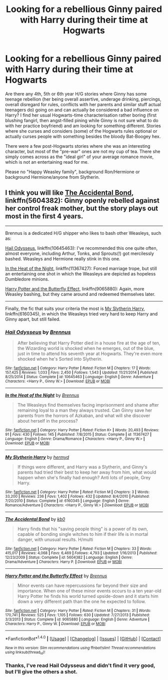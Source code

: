 #+TITLE: Looking for a rebellious Ginny paired with Harry during their time at Hogwarts

* Looking for a rebellious Ginny paired with Harry during their time at Hogwarts
:PROPERTIES:
:Author: Hellstrike
:Score: 4
:DateUnix: 1520466715.0
:DateShort: 2018-Mar-08
:FlairText: Request
:END:
Are there any 4th, 5th or 6th year H/G stories where Ginny has some teenage rebellion (her being overall assertive, underage drinking, piercings, overall disregard for rules, conflicts with her parents and similar stuff actual teenagers do) going on and can actually be considered a bad influence on Harry? I find her usual Hogwarts-time characterisation rather boring (first blushing fangirl, then angst-filled pining while Ginny is not sure what to do with her practice boyfriend) and am looking for something different. Stories where she curses and considers (some) of the Hogwarts rules optional or actually curses people with something besides the bloody Bat-Boogey hex.

There were a few post-Hogwarts stories where she was an interesting character, but most of the "pre-war" ones are not my cup of tea. There she simply comes across as the "ideal girl" of your average romance movie, which is not an entertaining read for me.

Please no "Happy Weasley family", background Ron/Hermione or background Hermione/anyone from Slytherin.


** I think you will like [[https://www.fanfiction.net/s/5604382/1/The-Accidental-Bond][The Accidental Bond]], linkffn(5604382): Ginny openly rebelled against her control freak mother, but the story plays out most in the first 4 years.

--------------

Brennus is a dedicated H/G shipper who likes to bash other Weasleys, such as:

[[https://www.fanfiction.net/s/10645463/1/Hail-Odysseus][Hail Odysseus]], linkffn(10645463): I've recommended this one quite often, almost everyone, including Arthur, Tonks, and Sprouts(!) got mercilessly bashed. Weasleys and Hermione really stink in this one.

[[https://www.fanfiction.net/s/11367427/1/In-the-Heat-of-the-Night][In the Heat of the Night]], linkffn(11367427): Forced marriage trope, but still an entertaining one shot in which the Weasleys are depicted as hopeless Dumbledore minions.

[[https://www.fanfiction.net/s/9065880/1/Harry-Potter-and-the-Butterfly-Effect][Harry Potter and the Butterfly Effect]], linkffn(9065880): Again, more Weasley bashing, but they came around and redeemed themselves later.

--------------

Finally, the fic that suits your criteria the most is [[https://www.fanfiction.net/s/6160345/1/My-Slytherin-Harry][My Slytherin Harry]], linkffn(6160345), in which the Weasleys tried very hard to keep Harry and Ginny apart, but still failed.
:PROPERTIES:
:Author: InquisitorCOC
:Score: 2
:DateUnix: 1520477025.0
:DateShort: 2018-Mar-08
:END:

*** [[http://www.fanfiction.net/s/10645463/1/][*/Hail Odysseus/*]] by [[https://www.fanfiction.net/u/4577618/Brennus][/Brennus/]]

#+begin_quote
  After believing that Harry Potter died in a house fire at the age of ten, the Wizarding world is shocked when he emerges, out of the blue, just in time to attend his seventh year at Hogwarts. They're even more shocked when he's Sorted into Slytherin.
#+end_quote

^{/Site/: [[http://www.fanfiction.net/][fanfiction.net]] *|* /Category/: Harry Potter *|* /Rated/: Fiction M *|* /Chapters/: 17 *|* /Words/: 157,425 *|* /Reviews/: 1,033 *|* /Favs/: 2,450 *|* /Follows/: 1,543 *|* /Updated/: 11/21/2014 *|* /Published/: 8/25/2014 *|* /Status/: Complete *|* /id/: 10645463 *|* /Language/: English *|* /Genre/: Adventure *|* /Characters/: <Harry P., Ginny W.> *|* /Download/: [[http://www.ff2ebook.com/old/ffn-bot/index.php?id=10645463&source=ff&filetype=epub][EPUB]] or [[http://www.ff2ebook.com/old/ffn-bot/index.php?id=10645463&source=ff&filetype=mobi][MOBI]]}

--------------

[[http://www.fanfiction.net/s/11367427/1/][*/In the Heat of the Night/*]] by [[https://www.fanfiction.net/u/4577618/Brennus][/Brennus/]]

#+begin_quote
  The Weasleys find themselves facing imprisonment and shame after remaining loyal to a man they always trusted. Can Ginny save her parents from the horrors of Azkaban, and what will she discover about herself in the process?
#+end_quote

^{/Site/: [[http://www.fanfiction.net/][fanfiction.net]] *|* /Category/: Harry Potter *|* /Rated/: Fiction K+ *|* /Words/: 20,493 *|* /Reviews/: 91 *|* /Favs/: 430 *|* /Follows/: 145 *|* /Published/: 7/8/2015 *|* /Status/: Complete *|* /id/: 11367427 *|* /Language/: English *|* /Genre/: Drama/Romance *|* /Characters/: <Harry P., Ginny W.> *|* /Download/: [[http://www.ff2ebook.com/old/ffn-bot/index.php?id=11367427&source=ff&filetype=epub][EPUB]] or [[http://www.ff2ebook.com/old/ffn-bot/index.php?id=11367427&source=ff&filetype=mobi][MOBI]]}

--------------

[[http://www.fanfiction.net/s/6160345/1/][*/My Slytherin Harry/*]] by [[https://www.fanfiction.net/u/1208839/hermyd][/hermyd/]]

#+begin_quote
  If things were different, and Harry was a Slytherin, and Ginny's parents had tried their best to keep her away from him, what would happen when she's finally had enough? Anti lots of people, Grey Harry.
#+end_quote

^{/Site/: [[http://www.fanfiction.net/][fanfiction.net]] *|* /Category/: Harry Potter *|* /Rated/: Fiction M *|* /Chapters/: 3 *|* /Words/: 33,200 *|* /Reviews/: 236 *|* /Favs/: 1,402 *|* /Follows/: 432 *|* /Updated/: 8/4/2010 *|* /Published/: 7/20/2010 *|* /Status/: Complete *|* /id/: 6160345 *|* /Language/: English *|* /Genre/: Romance/Adventure *|* /Characters/: <Harry P., Ginny W.> *|* /Download/: [[http://www.ff2ebook.com/old/ffn-bot/index.php?id=6160345&source=ff&filetype=epub][EPUB]] or [[http://www.ff2ebook.com/old/ffn-bot/index.php?id=6160345&source=ff&filetype=mobi][MOBI]]}

--------------

[[http://www.fanfiction.net/s/5604382/1/][*/The Accidental Bond/*]] by [[https://www.fanfiction.net/u/1251524/kb0][/kb0/]]

#+begin_quote
  Harry finds that his "saving people thing" is a power of its own, capable of bonding single witches to him if their life is in mortal danger, with unusual results. H/multi
#+end_quote

^{/Site/: [[http://www.fanfiction.net/][fanfiction.net]] *|* /Category/: Harry Potter *|* /Rated/: Fiction M *|* /Chapters/: 33 *|* /Words/: 415,017 *|* /Reviews/: 4,068 *|* /Favs/: 6,469 *|* /Follows/: 4,793 *|* /Updated/: 1/16/2013 *|* /Published/: 12/23/2009 *|* /Status/: Complete *|* /id/: 5604382 *|* /Language/: English *|* /Genre/: Drama/Adventure *|* /Characters/: Harry P. *|* /Download/: [[http://www.ff2ebook.com/old/ffn-bot/index.php?id=5604382&source=ff&filetype=epub][EPUB]] or [[http://www.ff2ebook.com/old/ffn-bot/index.php?id=5604382&source=ff&filetype=mobi][MOBI]]}

--------------

[[http://www.fanfiction.net/s/9065880/1/][*/Harry Potter and the Butterfly Effect/*]] by [[https://www.fanfiction.net/u/4577618/Brennus][/Brennus/]]

#+begin_quote
  Minor events can have repercussions far beyond their size and importance. When one of these minor events occurs to a ten year-old Harry Potter he finds his world turned upside-down and it starts him down a very different path than the one he expected to follow.
#+end_quote

^{/Site/: [[http://www.fanfiction.net/][fanfiction.net]] *|* /Category/: Harry Potter *|* /Rated/: Fiction M *|* /Chapters/: 31 *|* /Words/: 170,741 *|* /Reviews/: 525 *|* /Favs/: 1,105 *|* /Follows/: 630 *|* /Updated/: 7/27/2013 *|* /Published/: 3/3/2013 *|* /Status/: Complete *|* /id/: 9065880 *|* /Language/: English *|* /Genre/: Adventure *|* /Characters/: Harry P., Ginny W. *|* /Download/: [[http://www.ff2ebook.com/old/ffn-bot/index.php?id=9065880&source=ff&filetype=epub][EPUB]] or [[http://www.ff2ebook.com/old/ffn-bot/index.php?id=9065880&source=ff&filetype=mobi][MOBI]]}

--------------

*FanfictionBot*^{1.4.0} *|* [[[https://github.com/tusing/reddit-ffn-bot/wiki/Usage][Usage]]] | [[[https://github.com/tusing/reddit-ffn-bot/wiki/Changelog][Changelog]]] | [[[https://github.com/tusing/reddit-ffn-bot/issues/][Issues]]] | [[[https://github.com/tusing/reddit-ffn-bot/][GitHub]]] | [[[https://www.reddit.com/message/compose?to=tusing][Contact]]]

^{/New in this version: Slim recommendations using/ ffnbot!slim! /Thread recommendations using/ linksub(thread_id)!}
:PROPERTIES:
:Author: FanfictionBot
:Score: 2
:DateUnix: 1520477143.0
:DateShort: 2018-Mar-08
:END:


*** Thanks, I've read Hail Odysseus and didn't find it very good, but I'll give the others a shot.
:PROPERTIES:
:Author: Hellstrike
:Score: 1
:DateUnix: 1520506224.0
:DateShort: 2018-Mar-08
:END:
